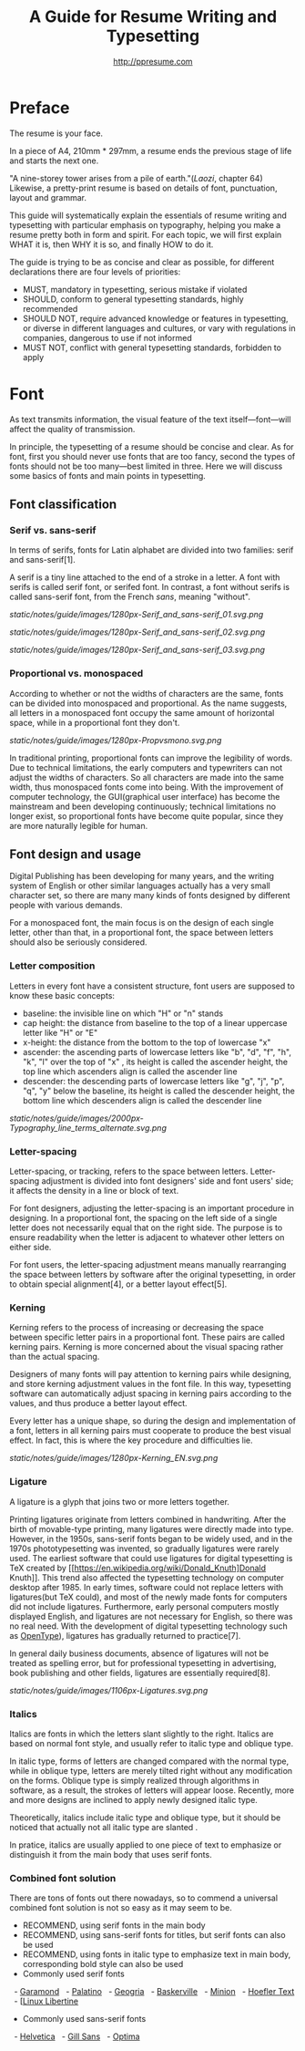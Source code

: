#+TITLE: A Guide for Resume Writing and Typesetting
#+AUTHOR: http://ppresume.com

* Preface

The resume is your face.

In a piece of A4, 210mm * 297mm, a resume ends the previous stage of life and starts the next one.

"A nine-storey tower arises from a pile of earth."(/Laozi/, chapter 64) Likewise, a pretty-print resume is based on details of font, punctuation, layout and grammar.

This guide will systematically explain the essentials of resume writing and typesetting with particular emphasis on typography, helping you make a resume pretty both in form and spirit. For each topic, we will first explain WHAT it is, then WHY it is so, and finally HOW to do it.

The guide is trying to be as concise and clear as possible, for different declarations there are four levels of priorities:
- MUST, mandatory in typesetting, serious mistake if violated
- SHOULD, conform to general typesetting standards, highly recommended
- SHOULD NOT, require advanced knowledge or features in typesetting, or diverse in different languages and cultures, or vary with regulations in companies, dangerous to use if not informed
- MUST NOT, conflict with general typesetting standards, forbidden to apply

* Font

As text transmits information, the visual feature of the text itself---font---will affect the quality of transmission.

In principle, the typesetting of a resume should be concise and clear. As for font, first you should never use fonts that are too fancy, second the types of fonts should not be too many---best limited in three. Here we will discuss some basics of fonts and main points in typesetting.

** Font classification

*** Serif vs. sans-serif

In terms of serifs, fonts for Latin alphabet are divided into two families: serif and sans-serif[1].

A serif is a tiny line attached to the end of a stroke in a letter. A font with serifs is called serif font, or serifed font. In contrast, a font without serifs is called sans-serif font, from the French /sans/, meaning "without".

# + CAPTION: Sans serif
# + NAME: image: serif-and-sans-01
[[static/notes/guide/images/1280px-Serif_and_sans-serif_01.svg.png]]

# + CAPTION: Serif fonts
# + NAME: image: serif-and-sans-02
[[static/notes/guide/images/1280px-Serif_and_sans-serif_02.svg.png]]

# + CAPTION: serifs for serif fonts (red)
# + NAME: image: serif-and-sans-03
[[static/notes/guide/images/1280px-Serif_and_sans-serif_03.svg.png]]

*** Proportional vs. monospaced

According to whether or not the widths of characters are the same, fonts can be divided into monospaced and proportional. As the name suggests, all letters in a monospaced font occupy the same amount of horizontal space, while in a proportional font they don't.

# + CAPTION: Proportional fonts and monospaced fonts
# + NAME: image: proportional-and-monospaced-font
[[static/notes/guide/images/1280px-Propvsmono.svg.png]]

In traditional printing, proportional fonts can improve the legibility of words. Due to technical limitations, the early computers and typewriters can not adjust the widths of characters. So all characters are made into the same width, thus monospaced fonts come into being. With the improvement of computer technology, the GUI(graphical user interface) has become the mainstream and been developing continuously; technical limitations no longer exist, so proportional fonts have become quite popular, since they are more naturally legible for human.

** Font design and usage

Digital Publishing has been developing for many years, and the writing system of English or other similar languages actually has a very small character set, so there are many many kinds of fonts designed by different people with various demands.

For a monospaced font, the main focus is on the design of each single letter, other than that, in a proportional font, the space between letters should also be seriously considered.

*** Letter composition

Letters in every font have a consistent structure, font users are supposed to know these basic concepts:

- baseline: the invisible line on which "H" or "n" stands
- cap height: the distance from baseline to the top of a linear uppercase letter like "H" or "E"
- x-height: the distance from the bottom to the top of lowercase "x"
- ascender: the ascending parts of lowercase letters like "b", "d", "f", "h", "k", "l" over the top of "x" , its height is called the ascender height, the top line which ascenders align is called the ascender line
- descender: the descending parts of lowercase letters like "g", "j", "p", "q", "y" below the baseline, its height is called the descender height, the bottom line which descenders align is called the descender line

# + CAPTION: Typography
# + NAME: image: typography
[[static/notes/guide/images/2000px-Typography_line_terms_alternate.svg.png]]

*** Letter-spacing

Letter-spacing, or tracking, refers to the space between letters. Letter-spacing adjustment is divided into font designers' side and font users' side; it affects the density in a line or block of text.

For font designers, adjusting the letter-spacing is an important procedure in designing. In a proportional font, the spacing on the left side of a single letter does not necessarily equal that on the right side. The purpose is to ensure readability when the letter is adjacent to whatever other letters on either side.

For font users, the letter-spacing adjustment means manually rearranging the space between letters by software after the original typesetting, in order to obtain special alignment[4], or a better layout effect[5].

*** Kerning

Kerning refers to the process of increasing or decreasing the space between specific letter pairs in a proportional font. These pairs are called kerning pairs. Kerning is more concerned about the visual spacing rather than the actual spacing.

Designers of many fonts will pay attention to kerning pairs while designing, and store kerning adjustment values in the font file. In this way, typesetting software can automatically adjust spacing in kerning pairs according to the values, and thus produce a better layout effect.

Every letter has a unique shape, so during the design and implementation of a font, letters in all kerning pairs must cooperate to produce the best visual effect. In fact, this is where the key procedure and difficulties lie.

# + CAPTION: Kerning (Kerning)
# + NAME: image: typography
[[static/notes/guide/images/1280px-Kerning_EN.svg.png]]

*** Ligature

A ligature is a glyph that joins two or more letters together.

Printing ligatures originate from letters combined in handwriting. After the birth of movable-type printing, many ligatures were directly made into type. However, in the 1950s, sans-serif fonts began to be widely used, and in the 1970s phototypesetting was invented, so gradually ligatures were rarely used. The earliest software that could use ligatures for digital typesetting is TeX created by [[https://en.wikipedia.org/wiki/Donald_Knuth]Donald Knuth]]. This trend also affected the typesetting technology on computer desktop after 1985. In early times, software could not replace letters with ligatures(but TeX could), and most of the newly made fonts for computers did not include ligatures. Furthermore, early personal computers mostly displayed English, and ligatures are not necessary for English, so there was no real need. With the development of digital typesetting technology such as [[https://en.wikipedia.org/wiki/OpenType][OpenType]]), ligatures has gradually returned to practice[7].

In general daily business documents, absence of ligatures will not be treated as spelling error, but for professional typesetting in advertising, book publishing and other fields, ligatures are essentially required[8].

# + CAPTION: Ligature
# + NAME: image: ligature
[[static/notes/guide/images/1106px-Ligatures.svg.png]]

*** Italics

Italics are fonts in which the letters slant slightly to the right. Italics are based on normal font style, and usually refer to italic type and oblique type.

In italic type, forms of letters are changed compared with the normal type, while in oblique type, letters are merely tilted right without any modification on the forms. Oblique type is simply realized through algorithms in software, as a result, the strokes of letters will appear loose. Recently, more and more designs are inclined to apply newly designed italic type.

Theoretically, italics include italic type and oblique type, but it should be noticed that actually not all italic type are slanted .

In pratice, italics are usually applied to one piece of text to emphasize or distinguish it from the main body that uses serif fonts.

*** Combined font solution

There are tons of fonts out there nowadays, so to commend a universal combined font solution is not so easy as it may seem to be. 

- RECOMMEND, using serif fonts in the main body
- RECOMMEND, using sans-serif fonts for titles, but serif fonts can also be used
- RECOMMEND, using fonts in italic type to emphasize text in main body, corresponding bold style can also be used
- Commonly used serif fonts 
  - [[https://en.wikipedia.org/wiki/Garamond][Garamond]]
  - [[https://en.wikipedia.org/wiki/Palatino][Palatino]]
  - [[https://en.wikipedia.org/wiki/Georgia_(typeface)][Geogria]]
  - [[https://en.wikipedia.org/wiki/Baskerville][Baskerville]]
  - [[https://en.wikipedia.org/wiki/Minion_(typeface)][Minion]]
  - [[https://en.wikipedia.org/wiki/Hoefler_Text][Hoefler Text]]
  - [[[https://en.wikipedia.org/wiki/Linux_Libertine][Linux Libertine]]
- Commonly used sans-serif fonts
  - [[https://en.wikipedia.org/wiki/Helvetica][Helvetica]]
  - [[https://en.wikipedia.org/wiki/Gill_Sans][Gill Sans]]
  - [[https://en.wikipedia.org/wiki/Optima][Optima]]

